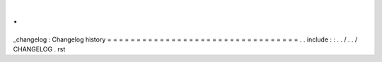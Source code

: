 .
.
_changelog
:
Changelog
history
=
=
=
=
=
=
=
=
=
=
=
=
=
=
=
=
=
=
=
=
=
=
=
=
=
=
=
=
=
=
=
=
=
.
.
include
:
:
.
.
/
.
.
/
CHANGELOG
.
rst
